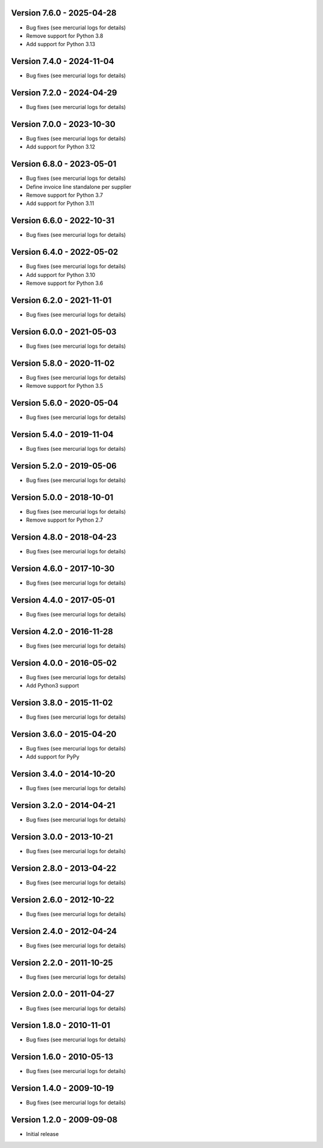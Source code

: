 
Version 7.6.0 - 2025-04-28
--------------------------
* Bug fixes (see mercurial logs for details)
* Remove support for Python 3.8
* Add support for Python 3.13

Version 7.4.0 - 2024-11-04
--------------------------
* Bug fixes (see mercurial logs for details)


Version 7.2.0 - 2024-04-29
--------------------------
* Bug fixes (see mercurial logs for details)


Version 7.0.0 - 2023-10-30
--------------------------
* Bug fixes (see mercurial logs for details)
* Add support for Python 3.12

Version 6.8.0 - 2023-05-01
--------------------------
* Bug fixes (see mercurial logs for details)
* Define invoice line standalone per supplier
* Remove support for Python 3.7
* Add support for Python 3.11

Version 6.6.0 - 2022-10-31
--------------------------
* Bug fixes (see mercurial logs for details)

Version 6.4.0 - 2022-05-02
--------------------------
* Bug fixes (see mercurial logs for details)
* Add support for Python 3.10
* Remove support for Python 3.6

Version 6.2.0 - 2021-11-01
--------------------------
* Bug fixes (see mercurial logs for details)

Version 6.0.0 - 2021-05-03
--------------------------
* Bug fixes (see mercurial logs for details)

Version 5.8.0 - 2020-11-02
--------------------------
* Bug fixes (see mercurial logs for details)
* Remove support for Python 3.5

Version 5.6.0 - 2020-05-04
--------------------------
* Bug fixes (see mercurial logs for details)

Version 5.4.0 - 2019-11-04
--------------------------
* Bug fixes (see mercurial logs for details)

Version 5.2.0 - 2019-05-06
--------------------------
* Bug fixes (see mercurial logs for details)

Version 5.0.0 - 2018-10-01
--------------------------
* Bug fixes (see mercurial logs for details)
* Remove support for Python 2.7

Version 4.8.0 - 2018-04-23
--------------------------
* Bug fixes (see mercurial logs for details)

Version 4.6.0 - 2017-10-30
--------------------------
* Bug fixes (see mercurial logs for details)

Version 4.4.0 - 2017-05-01
--------------------------
* Bug fixes (see mercurial logs for details)

Version 4.2.0 - 2016-11-28
--------------------------
* Bug fixes (see mercurial logs for details)

Version 4.0.0 - 2016-05-02
--------------------------
* Bug fixes (see mercurial logs for details)
* Add Python3 support

Version 3.8.0 - 2015-11-02
--------------------------
* Bug fixes (see mercurial logs for details)

Version 3.6.0 - 2015-04-20
--------------------------
* Bug fixes (see mercurial logs for details)
* Add support for PyPy

Version 3.4.0 - 2014-10-20
--------------------------
* Bug fixes (see mercurial logs for details)

Version 3.2.0 - 2014-04-21
--------------------------
* Bug fixes (see mercurial logs for details)

Version 3.0.0 - 2013-10-21
--------------------------
* Bug fixes (see mercurial logs for details)

Version 2.8.0 - 2013-04-22
--------------------------
* Bug fixes (see mercurial logs for details)

Version 2.6.0 - 2012-10-22
--------------------------
* Bug fixes (see mercurial logs for details)

Version 2.4.0 - 2012-04-24
--------------------------
* Bug fixes (see mercurial logs for details)

Version 2.2.0 - 2011-10-25
--------------------------
* Bug fixes (see mercurial logs for details)

Version 2.0.0 - 2011-04-27
--------------------------
* Bug fixes (see mercurial logs for details)

Version 1.8.0 - 2010-11-01
--------------------------
* Bug fixes (see mercurial logs for details)

Version 1.6.0 - 2010-05-13
--------------------------
* Bug fixes (see mercurial logs for details)

Version 1.4.0 - 2009-10-19
--------------------------
* Bug fixes (see mercurial logs for details)

Version 1.2.0 - 2009-09-08
--------------------------
* Initial release

